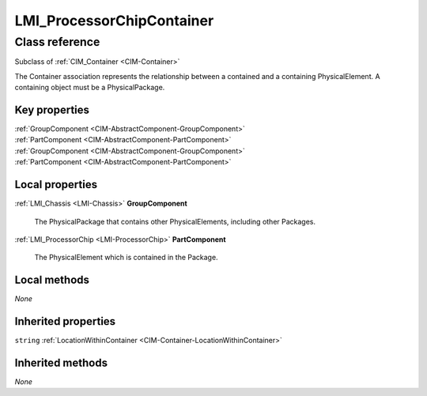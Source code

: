 .. _LMI-ProcessorChipContainer:

LMI_ProcessorChipContainer
--------------------------

Class reference
===============
Subclass of :ref:`CIM_Container <CIM-Container>`

The Container association represents the relationship between a contained and a containing PhysicalElement. A containing object must be a PhysicalPackage.


Key properties
^^^^^^^^^^^^^^

| :ref:`GroupComponent <CIM-AbstractComponent-GroupComponent>`
| :ref:`PartComponent <CIM-AbstractComponent-PartComponent>`
| :ref:`GroupComponent <CIM-AbstractComponent-GroupComponent>`
| :ref:`PartComponent <CIM-AbstractComponent-PartComponent>`

Local properties
^^^^^^^^^^^^^^^^

.. _LMI-ProcessorChipContainer-GroupComponent:

:ref:`LMI_Chassis <LMI-Chassis>` **GroupComponent**

    The PhysicalPackage that contains other PhysicalElements, including other Packages.

    
.. _LMI-ProcessorChipContainer-PartComponent:

:ref:`LMI_ProcessorChip <LMI-ProcessorChip>` **PartComponent**

    The PhysicalElement which is contained in the Package.

    

Local methods
^^^^^^^^^^^^^

*None*

Inherited properties
^^^^^^^^^^^^^^^^^^^^

| ``string`` :ref:`LocationWithinContainer <CIM-Container-LocationWithinContainer>`

Inherited methods
^^^^^^^^^^^^^^^^^

*None*

